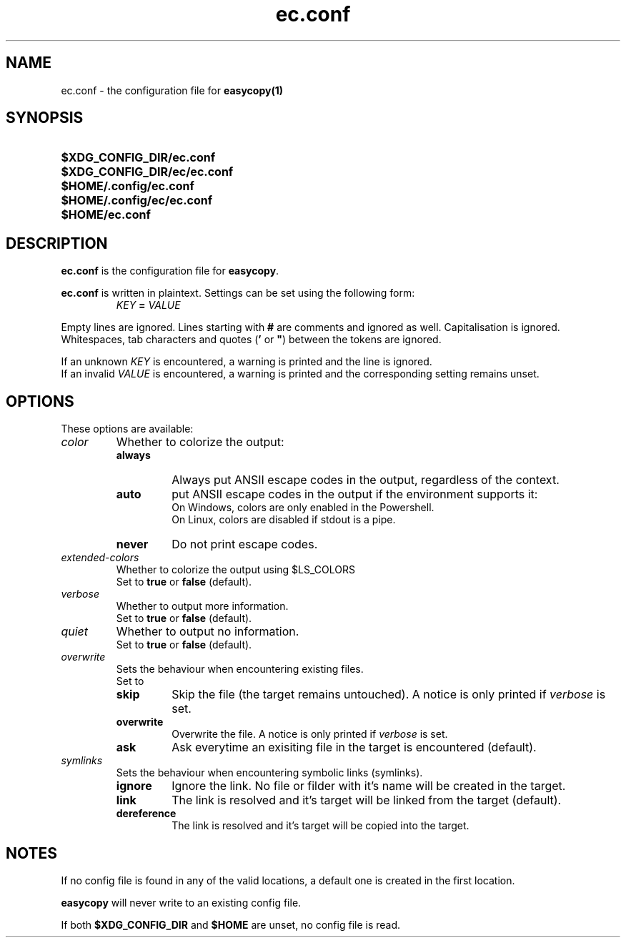 .TH ec.conf 5 "04 Jul 2021" "\[u00A9] EasyCopy User Manual"
.SH NAME
ec.conf \- the configuration file for
.B easycopy(1)
.SH SYNOPSIS
.SY $XDG_CONFIG_DIR/ec.conf
.SY $XDG_CONFIG_DIR/ec/ec.conf
.SY $HOME/.config/ec.conf
.SY $HOME/.config/ec/ec.conf
.SY $HOME/ec.conf
.YS
.SH DESCRIPTION
.B ec.conf
is the configuration file for
.BR easycopy .
.PP
.B ec.conf
is written in plaintext.
Settings can be set using the following form:
.RS
.I KEY
.B =
.I VALUE
.RE
.PP
Empty lines are ignored.
Lines starting with
.B #
are comments and ignored as well.
Capitalisation is ignored.
Whitespaces, tab characters and quotes
.RB ( '
or
.BR \[u0022] )
between the tokens are ignored.
.PP
If an unknown
.I KEY
is encountered, a warning is printed and the line is ignored.
.br
If an invalid
.I VALUE
is encountered, a warning is printed and the corresponding setting remains unset.
.SH OPTIONS
These options are available:
.TP
.I color
Whether to colorize the output:
.RS
.TP
.B always
Always put ANSII escape codes in the output, regardless of the context.
.TP
.B auto
put ANSII escape codes in the output if the environment supports it:
.br
On Windows, colors are only enabled in the Powershell.
.br
On Linux, colors are disabled if stdout is a pipe.
.TP
.B never
Do not print escape codes.
.RE
.TP
.I extended-colors
Whether to colorize the output using $LS_COLORS
.br
Set to 
.B true
or
.B false
(default).
.TP
.I verbose
Whether to output more information.
.br
Set to
.B true
or
.B false
(default).
.TP
.I quiet
Whether to output no information.
.br
Set to
.B true
or
.B false
(default).
.TP
.I overwrite
Sets the behaviour when encountering existing files.
.br
Set to
.RS
.TP
.B skip
Skip the file (the target remains untouched). A notice is only printed if
.I verbose
is set.
.TP
.B overwrite
Overwrite the file. A notice is only printed if
.I verbose
is set.
.TP
.B ask
Ask everytime an exisiting file in the target is encountered (default).
.RE
.TP
.I symlinks
Sets the behaviour when encountering symbolic links (symlinks).
.RS
.TP
.B ignore
Ignore the link. No file or filder with it's name will be created in the target.
.TP
.B link
The link is resolved and it's target will be linked from the target (default).
.TP
.B dereference
The link is resolved and it's target will be copied into the target.
.RE
.SH NOTES
If no config file is found in any of the valid locations, a default one is created in the first location.
.PP
.B easycopy
will never write to an existing config file.
.PP
If both
.B $XDG_CONFIG_DIR
and
.B $HOME
are unset, no config file is read.
.RE
